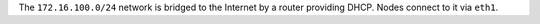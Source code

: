 .. The contents of this file may be included in multiple topics (using the includes directive).
.. The contents of this file should be modified in a way that preserves its ability to appear in multiple topics.


The ``172.16.100.0/24`` network is bridged to the Internet by a router providing DHCP. Nodes connect to it via ``eth1``.
